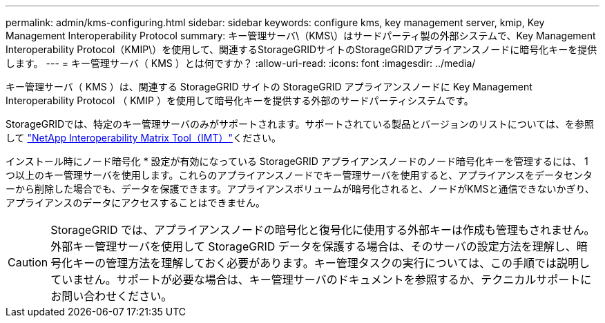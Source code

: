 ---
permalink: admin/kms-configuring.html 
sidebar: sidebar 
keywords: configure kms, key management server, kmip, Key Management Interoperability Protocol 
summary: キー管理サーバ\（KMS\）はサードパーティ製の外部システムで、Key Management Interoperability Protocol（KMIP\）を使用して、関連するStorageGRIDサイトのStorageGRIDアプライアンスノードに暗号化キーを提供します。 
---
= キー管理サーバ（ KMS ）とは何ですか？
:allow-uri-read: 
:icons: font
:imagesdir: ../media/


[role="lead"]
キー管理サーバ（ KMS ）は、関連する StorageGRID サイトの StorageGRID アプライアンスノードに Key Management Interoperability Protocol （ KMIP ）を使用して暗号化キーを提供する外部のサードパーティシステムです。

StorageGRIDでは、特定のキー管理サーバのみがサポートされます。サポートされている製品とバージョンのリストについては、を参照して https://imt.netapp.com/matrix/#welcome["NetApp Interoperability Matrix Tool（IMT）"^]ください。

インストール時にノード暗号化 * 設定が有効になっている StorageGRID アプライアンスノードのノード暗号化キーを管理するには、 1 つ以上のキー管理サーバを使用します。これらのアプライアンスノードでキー管理サーバを使用すると、アプライアンスをデータセンターから削除した場合でも、データを保護できます。アプライアンスボリュームが暗号化されると、ノードがKMSと通信できないかぎり、アプライアンスのデータにアクセスすることはできません。


CAUTION: StorageGRID では、アプライアンスノードの暗号化と復号化に使用する外部キーは作成も管理もされません。外部キー管理サーバを使用して StorageGRID データを保護する場合は、そのサーバの設定方法を理解し、暗号化キーの管理方法を理解しておく必要があります。キー管理タスクの実行については、この手順では説明していません。サポートが必要な場合は、キー管理サーバのドキュメントを参照するか、テクニカルサポートにお問い合わせください。
